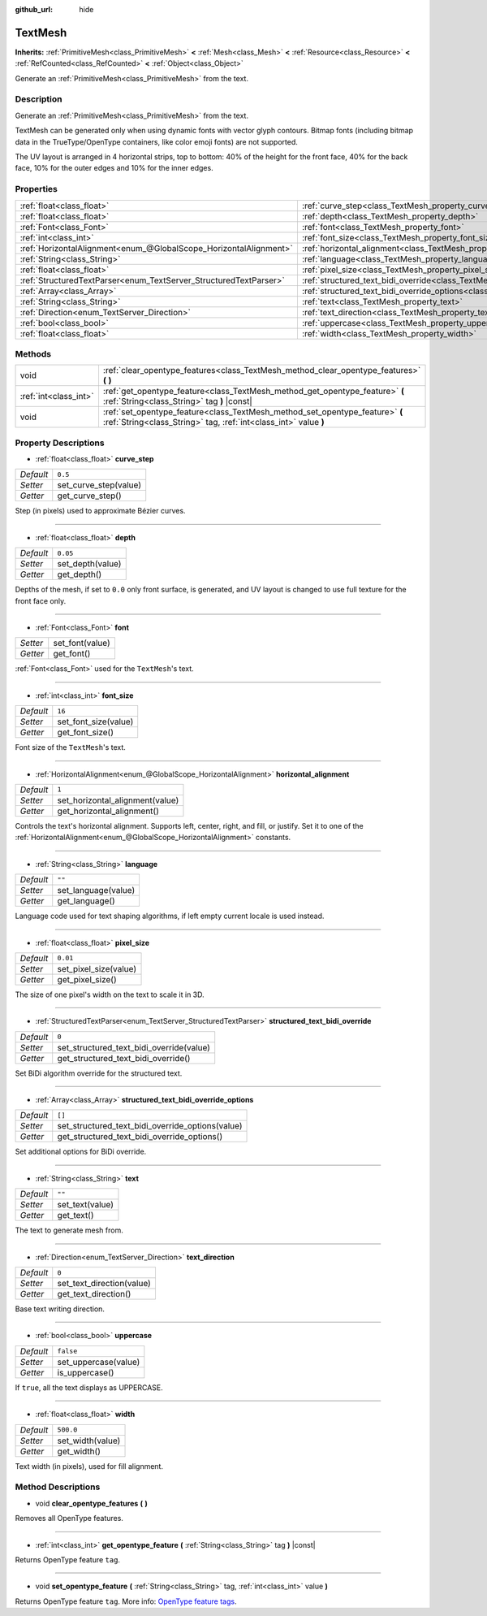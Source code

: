 :github_url: hide

.. Generated automatically by doc/tools/make_rst.py in Godot's source tree.
.. DO NOT EDIT THIS FILE, but the TextMesh.xml source instead.
.. The source is found in doc/classes or modules/<name>/doc_classes.

.. _class_TextMesh:

TextMesh
========

**Inherits:** :ref:`PrimitiveMesh<class_PrimitiveMesh>` **<** :ref:`Mesh<class_Mesh>` **<** :ref:`Resource<class_Resource>` **<** :ref:`RefCounted<class_RefCounted>` **<** :ref:`Object<class_Object>`

Generate an :ref:`PrimitiveMesh<class_PrimitiveMesh>` from the text.

Description
-----------

Generate an :ref:`PrimitiveMesh<class_PrimitiveMesh>` from the text.

TextMesh can be generated only when using dynamic fonts with vector glyph contours. Bitmap fonts (including bitmap data in the TrueType/OpenType containers, like color emoji fonts) are not supported.

The UV layout is arranged in 4 horizontal strips, top to bottom: 40% of the height for the front face, 40% for the back face, 10% for the outer edges and 10% for the inner edges.

Properties
----------

+-------------------------------------------------------------------+-------------------------------------------------------------------------------------------------------------+-----------+
| :ref:`float<class_float>`                                         | :ref:`curve_step<class_TextMesh_property_curve_step>`                                                       | ``0.5``   |
+-------------------------------------------------------------------+-------------------------------------------------------------------------------------------------------------+-----------+
| :ref:`float<class_float>`                                         | :ref:`depth<class_TextMesh_property_depth>`                                                                 | ``0.05``  |
+-------------------------------------------------------------------+-------------------------------------------------------------------------------------------------------------+-----------+
| :ref:`Font<class_Font>`                                           | :ref:`font<class_TextMesh_property_font>`                                                                   |           |
+-------------------------------------------------------------------+-------------------------------------------------------------------------------------------------------------+-----------+
| :ref:`int<class_int>`                                             | :ref:`font_size<class_TextMesh_property_font_size>`                                                         | ``16``    |
+-------------------------------------------------------------------+-------------------------------------------------------------------------------------------------------------+-----------+
| :ref:`HorizontalAlignment<enum_@GlobalScope_HorizontalAlignment>` | :ref:`horizontal_alignment<class_TextMesh_property_horizontal_alignment>`                                   | ``1``     |
+-------------------------------------------------------------------+-------------------------------------------------------------------------------------------------------------+-----------+
| :ref:`String<class_String>`                                       | :ref:`language<class_TextMesh_property_language>`                                                           | ``""``    |
+-------------------------------------------------------------------+-------------------------------------------------------------------------------------------------------------+-----------+
| :ref:`float<class_float>`                                         | :ref:`pixel_size<class_TextMesh_property_pixel_size>`                                                       | ``0.01``  |
+-------------------------------------------------------------------+-------------------------------------------------------------------------------------------------------------+-----------+
| :ref:`StructuredTextParser<enum_TextServer_StructuredTextParser>` | :ref:`structured_text_bidi_override<class_TextMesh_property_structured_text_bidi_override>`                 | ``0``     |
+-------------------------------------------------------------------+-------------------------------------------------------------------------------------------------------------+-----------+
| :ref:`Array<class_Array>`                                         | :ref:`structured_text_bidi_override_options<class_TextMesh_property_structured_text_bidi_override_options>` | ``[]``    |
+-------------------------------------------------------------------+-------------------------------------------------------------------------------------------------------------+-----------+
| :ref:`String<class_String>`                                       | :ref:`text<class_TextMesh_property_text>`                                                                   | ``""``    |
+-------------------------------------------------------------------+-------------------------------------------------------------------------------------------------------------+-----------+
| :ref:`Direction<enum_TextServer_Direction>`                       | :ref:`text_direction<class_TextMesh_property_text_direction>`                                               | ``0``     |
+-------------------------------------------------------------------+-------------------------------------------------------------------------------------------------------------+-----------+
| :ref:`bool<class_bool>`                                           | :ref:`uppercase<class_TextMesh_property_uppercase>`                                                         | ``false`` |
+-------------------------------------------------------------------+-------------------------------------------------------------------------------------------------------------+-----------+
| :ref:`float<class_float>`                                         | :ref:`width<class_TextMesh_property_width>`                                                                 | ``500.0`` |
+-------------------------------------------------------------------+-------------------------------------------------------------------------------------------------------------+-----------+

Methods
-------

+-----------------------+--------------------------------------------------------------------------------------------------------------------------------------------------+
| void                  | :ref:`clear_opentype_features<class_TextMesh_method_clear_opentype_features>` **(** **)**                                                        |
+-----------------------+--------------------------------------------------------------------------------------------------------------------------------------------------+
| :ref:`int<class_int>` | :ref:`get_opentype_feature<class_TextMesh_method_get_opentype_feature>` **(** :ref:`String<class_String>` tag **)** |const|                      |
+-----------------------+--------------------------------------------------------------------------------------------------------------------------------------------------+
| void                  | :ref:`set_opentype_feature<class_TextMesh_method_set_opentype_feature>` **(** :ref:`String<class_String>` tag, :ref:`int<class_int>` value **)** |
+-----------------------+--------------------------------------------------------------------------------------------------------------------------------------------------+

Property Descriptions
---------------------

.. _class_TextMesh_property_curve_step:

- :ref:`float<class_float>` **curve_step**

+-----------+-----------------------+
| *Default* | ``0.5``               |
+-----------+-----------------------+
| *Setter*  | set_curve_step(value) |
+-----------+-----------------------+
| *Getter*  | get_curve_step()      |
+-----------+-----------------------+

Step (in pixels) used to approximate Bézier curves.

----

.. _class_TextMesh_property_depth:

- :ref:`float<class_float>` **depth**

+-----------+------------------+
| *Default* | ``0.05``         |
+-----------+------------------+
| *Setter*  | set_depth(value) |
+-----------+------------------+
| *Getter*  | get_depth()      |
+-----------+------------------+

Depths of the mesh, if set to ``0.0`` only front surface, is generated, and UV layout is changed to use full texture for the front face only.

----

.. _class_TextMesh_property_font:

- :ref:`Font<class_Font>` **font**

+----------+-----------------+
| *Setter* | set_font(value) |
+----------+-----------------+
| *Getter* | get_font()      |
+----------+-----------------+

:ref:`Font<class_Font>` used for the ``TextMesh``'s text.

----

.. _class_TextMesh_property_font_size:

- :ref:`int<class_int>` **font_size**

+-----------+----------------------+
| *Default* | ``16``               |
+-----------+----------------------+
| *Setter*  | set_font_size(value) |
+-----------+----------------------+
| *Getter*  | get_font_size()      |
+-----------+----------------------+

Font size of the ``TextMesh``'s text.

----

.. _class_TextMesh_property_horizontal_alignment:

- :ref:`HorizontalAlignment<enum_@GlobalScope_HorizontalAlignment>` **horizontal_alignment**

+-----------+---------------------------------+
| *Default* | ``1``                           |
+-----------+---------------------------------+
| *Setter*  | set_horizontal_alignment(value) |
+-----------+---------------------------------+
| *Getter*  | get_horizontal_alignment()      |
+-----------+---------------------------------+

Controls the text's horizontal alignment. Supports left, center, right, and fill, or justify. Set it to one of the :ref:`HorizontalAlignment<enum_@GlobalScope_HorizontalAlignment>` constants.

----

.. _class_TextMesh_property_language:

- :ref:`String<class_String>` **language**

+-----------+---------------------+
| *Default* | ``""``              |
+-----------+---------------------+
| *Setter*  | set_language(value) |
+-----------+---------------------+
| *Getter*  | get_language()      |
+-----------+---------------------+

Language code used for text shaping algorithms, if left empty current locale is used instead.

----

.. _class_TextMesh_property_pixel_size:

- :ref:`float<class_float>` **pixel_size**

+-----------+-----------------------+
| *Default* | ``0.01``              |
+-----------+-----------------------+
| *Setter*  | set_pixel_size(value) |
+-----------+-----------------------+
| *Getter*  | get_pixel_size()      |
+-----------+-----------------------+

The size of one pixel's width on the text to scale it in 3D.

----

.. _class_TextMesh_property_structured_text_bidi_override:

- :ref:`StructuredTextParser<enum_TextServer_StructuredTextParser>` **structured_text_bidi_override**

+-----------+------------------------------------------+
| *Default* | ``0``                                    |
+-----------+------------------------------------------+
| *Setter*  | set_structured_text_bidi_override(value) |
+-----------+------------------------------------------+
| *Getter*  | get_structured_text_bidi_override()      |
+-----------+------------------------------------------+

Set BiDi algorithm override for the structured text.

----

.. _class_TextMesh_property_structured_text_bidi_override_options:

- :ref:`Array<class_Array>` **structured_text_bidi_override_options**

+-----------+--------------------------------------------------+
| *Default* | ``[]``                                           |
+-----------+--------------------------------------------------+
| *Setter*  | set_structured_text_bidi_override_options(value) |
+-----------+--------------------------------------------------+
| *Getter*  | get_structured_text_bidi_override_options()      |
+-----------+--------------------------------------------------+

Set additional options for BiDi override.

----

.. _class_TextMesh_property_text:

- :ref:`String<class_String>` **text**

+-----------+-----------------+
| *Default* | ``""``          |
+-----------+-----------------+
| *Setter*  | set_text(value) |
+-----------+-----------------+
| *Getter*  | get_text()      |
+-----------+-----------------+

The text to generate mesh from.

----

.. _class_TextMesh_property_text_direction:

- :ref:`Direction<enum_TextServer_Direction>` **text_direction**

+-----------+---------------------------+
| *Default* | ``0``                     |
+-----------+---------------------------+
| *Setter*  | set_text_direction(value) |
+-----------+---------------------------+
| *Getter*  | get_text_direction()      |
+-----------+---------------------------+

Base text writing direction.

----

.. _class_TextMesh_property_uppercase:

- :ref:`bool<class_bool>` **uppercase**

+-----------+----------------------+
| *Default* | ``false``            |
+-----------+----------------------+
| *Setter*  | set_uppercase(value) |
+-----------+----------------------+
| *Getter*  | is_uppercase()       |
+-----------+----------------------+

If ``true``, all the text displays as UPPERCASE.

----

.. _class_TextMesh_property_width:

- :ref:`float<class_float>` **width**

+-----------+------------------+
| *Default* | ``500.0``        |
+-----------+------------------+
| *Setter*  | set_width(value) |
+-----------+------------------+
| *Getter*  | get_width()      |
+-----------+------------------+

Text width (in pixels), used for fill alignment.

Method Descriptions
-------------------

.. _class_TextMesh_method_clear_opentype_features:

- void **clear_opentype_features** **(** **)**

Removes all OpenType features.

----

.. _class_TextMesh_method_get_opentype_feature:

- :ref:`int<class_int>` **get_opentype_feature** **(** :ref:`String<class_String>` tag **)** |const|

Returns OpenType feature ``tag``.

----

.. _class_TextMesh_method_set_opentype_feature:

- void **set_opentype_feature** **(** :ref:`String<class_String>` tag, :ref:`int<class_int>` value **)**

Returns OpenType feature ``tag``. More info: `OpenType feature tags <https://docs.microsoft.com/en-us/typography/opentype/spec/featuretags>`__.

.. |virtual| replace:: :abbr:`virtual (This method should typically be overridden by the user to have any effect.)`
.. |const| replace:: :abbr:`const (This method has no side effects. It doesn't modify any of the instance's member variables.)`
.. |vararg| replace:: :abbr:`vararg (This method accepts any number of arguments after the ones described here.)`
.. |constructor| replace:: :abbr:`constructor (This method is used to construct a type.)`
.. |static| replace:: :abbr:`static (This method doesn't need an instance to be called, so it can be called directly using the class name.)`
.. |operator| replace:: :abbr:`operator (This method describes a valid operator to use with this type as left-hand operand.)`
